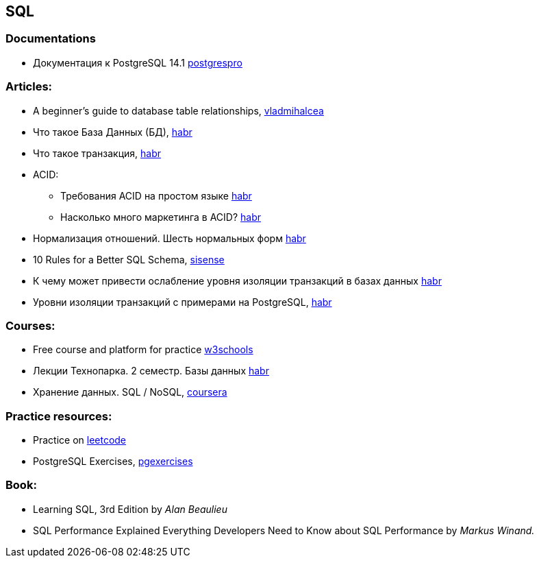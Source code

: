 == SQL

=== Documentations

* Документация к PostgreSQL 14.1 https://postgrespro.ru/docs/postgresql/14/index/[postgrespro]

=== Articles:

* A beginner’s guide to database table relationships, https://vladmihalcea.com/database-table-relationships/[vladmihalcea]
* Что такое База Данных (БД), https://habr.com/ru/post/555760/[habr]
* Что такое транзакция, https://habr.com/ru/post/537594/[habr]

* ACID:
** Требования ACID на простом языке https://habr.com/ru/post/555920/[habr]
** Насколько много маркетинга в ACID? https://habr.com/ru/company/otus/blog/494652/[habr]
* Нормализация отношений. Шесть нормальных форм https://habr.com/ru/post/254773/[habr]
* 10 Rules for a Better SQL Schema, https://www.sisense.com/blog/better-sql-schema/[sisense]
* К чему может привести ослабление уровня изоляции транзакций в базах данных https://habr.com/ru/company/otus/blog/501294/[habr]
* Уровни изоляции транзакций с примерами на PostgreSQL, https://habr.com/ru/post/317884/[habr]

=== Courses:

* Free course and platform for practice https://www.w3schools.com/sql/[w3schools]
* Лекции Технопарка. 2 семестр. Базы данных https://habr.com/ru/company/mailru/blog/254073/[habr]
* Хранение данных. SQL / NoSQL, https://ru.coursera.org/lecture/python-for-web/indieksy-hpGxB[coursera]

=== Practice resources:
* Practice on  https://leetcode.com/problemset/database/[leetcode]
* PostgreSQL Exercises, https://www.pgexercises.com/[pgexercises]

=== Book:
* Learning SQL, 3rd Edition by _Alan Beaulieu_
* SQL Performance Explained Everything Developers Need to Know about SQL Performance by _Markus Winand._